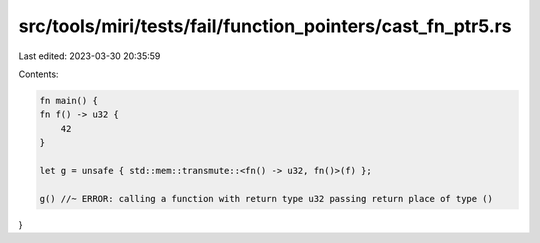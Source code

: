 src/tools/miri/tests/fail/function_pointers/cast_fn_ptr5.rs
===========================================================

Last edited: 2023-03-30 20:35:59

Contents:

.. code-block:: rs

    fn main() {
    fn f() -> u32 {
        42
    }

    let g = unsafe { std::mem::transmute::<fn() -> u32, fn()>(f) };

    g() //~ ERROR: calling a function with return type u32 passing return place of type ()
}


